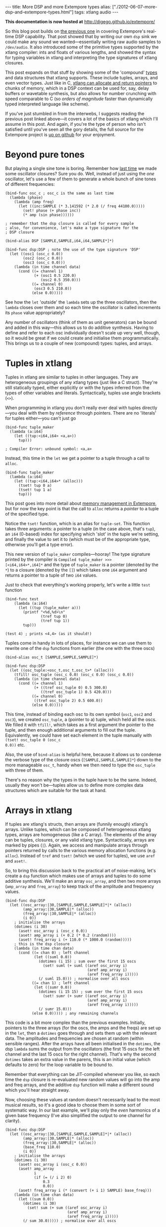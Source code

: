 #+PROPERTY: header-args:extempore :tangle /tmp/2012-06-07-more-dsp-and-extempore-types.xtm
#+begin_html
---
title: More DSP and more Extempore types
alias: ["./2012-06-07-more-dsp-and-extempore-types.html"]
tags: xtlang audio
---
#+end_html

*This documentation is now hosted at* [[http://digego.github.io/extempore/]]

So this blog post builds on [[http://benswift.github.com/blog/2012/06/07/dsp-basics-in-extempore/][the previous one]] in covering Extempore's
real-time DSP capability. That post showed that by writing our own
=dsp= sink we could make any sound we wanted---essentially writing raw
audio samples to =/dev/audio=. It also introduced some of the
primitive types supported by the xtlang compiler: ints and floats of
various lengths, and showed the syntax for typing variables in xtlang
and interpreting the type signatures of xtlang closures.

This post expands on that stuff by showing some of the 'compound'
[[file:2012-08-09-xtlang-type-reference.org][types]] and data structures that xtlang supports. These include tuples,
arrays, and even vector types. Just like in C, [[file:2012-08-13-understanding-pointers-in-xtlang.org][xtlang can allocate and
return pointers]] to chunks of memory, which in a DSP context can be
used for, say, delay buffers or wavetable synthesis, but also allows
for number crunching with speed comparable to C (so /orders of
magnitude/ faster than dynamically typed interpreted language like
scheme).

If you've just stumbled in from the interwebs, I suggests
reading the previous post linked above---it covers a lot of the basics
of xtlang which I'll assume in this post.  And again, if you're the
type of person who isn't satisfied until you've seen all the gory
details, the full source for the Extempore project is
[[http://github.com/digego/extempore][up on github]] for your enjoyment.

* Beyond pure tones

But playing a single sine tone is boring. Remember how [[http://benswift.github.com/blog/2012/06/07/dsp-basics-in-extempore/][last time]] we
made some oscillator closures? Sure you do. Well, instead of just
using the /one/ oscillator, let's use a few of them to generate a
whole bunch of sine tones of different frequencies:

#+begin_src extempore
  (bind-func osc_c ; osc_c is the same as last time
    (lambda (phase)
      (lambda (amp freq)
        (let ((inc:SAMPLE (* 3.141592 (* 2.0 (/ freq 44100.0)))))
          (set! phase (+ phase inc))
          (* amp (sin phase))))))
  
  ; remember that the dsp closure is called for every sample
  ; also, for convenience, let's make a type signature for the
  ; DSP closure
  
  (bind-alias DSP [SAMPLE,SAMPLE,i64,i64,SAMPLE*]*)
  
  (bind-func dsp:DSP ; note the use of the type signature 'DSP'
    (let ((osc1 (osc_c 0.0))
          (osc2 (osc_c 0.0))
          (osc3 (osc_c 0.0)))
      (lambda (in time channel data)
        (cond ((= channel 1) 
               (+ (osc1 0.5 220.0)
                  (osc2 0.5 350.0)))
              ((= channel 0)
               (osc3 0.5 210.0))
              (else 0.0)))))
#+end_src

See how the =let= 'outside' the =lambda= sets up the three
oscillators, then the =lambda= closes over them and so each time the
oscillator is called increments its =phase= value appropriately?

Any number of oscillators (think of them as unit generators) can be
bound and added in this way---this allows us to do additive synthesis.
Having to define and refer to each osc individually doesn't scale up
very well, though, so it would be great if we could create and
initialise them programmatically. This brings us to a couple of new
(compound) types: tuples, and arrays.

* Tuples in xtlang

Tuples in xtlang are similar to tuples in other languages. They are
heterogeneous groupings of any xtlang types (just like a C struct).
They're still statically typed, either explicitly or with the types
inferred from the types of other variables and literals.
Syntactically, tuples use angle brackets (=<>=).

When programming in xtlang you don't really ever deal with tuples
directly---you deal with them by /reference/ through pointers. There
are no 'literals' for tuples either---you can't just go
#+begin_src extempore
  (bind-func tuple_maker
    (lambda (a:i64)
      (let ((tup:<i64,i64> <a,a>))
        tup)))
  
  ; Compiler Error: unbound symbol: <a,a>
#+end_src
Instead, this time in the =let= we get a pointer to a tuple through a
call to =alloc=.
#+begin_src extempore
  (bind-func tuple_maker
    (lambda (a:i64)
      (let ((tup:<i64,i64>* (alloc)))
        (tset! tup 0 a)
        (tset! tup 1 a)
        tup)))
#+end_src
This post goes into more detail about [[file:2012-08-17-memory-management-in-extempore.org][memory management in Extempore]],
but for now the key point is that the call to =alloc= returns a
/pointer/ to a tuple of the specified type.

Notice the =tset!= function, which is an alias for =tuple-set=. This
function takes three arguments: a pointer to a tuple (in the case
above, that's =tup=), an =i64= (0-based) index for specifying which
'slot' in the tuple we're setting, and finally the value to set it to
(which must be of the appropriate type, otherwise you'll get a type
error).

This new version of =tuple_maker= compiles---hooray! The type signature
printed by the compiler is =Compiled tuple_maker >>>
[<i64,i64>*,i64]*= and the type of =tuple_maker= is a pointer (denoted
by the =*=) to a closure (denoted by the =[]=) which takes one =i64=
argument and returns a pointer to a tuple of two =i64= values.

Just to check that everything's working properly, let's write a little
=test= function
#+begin_src extempore
  (bind-func test
      (lambda (a:i64)
        (let ((tup (tuple_maker a)))
          (printf "<%d,%d>\n"
                  (tref tup 0)
                  (tref tup 1))
          tup)))
  
  (test 4) ; prints <4,4> (as it should!)
#+end_src

Tuples come in handy in lots of places, for instance we can use them
to rewrite one of the =dsp= functions from earlier (the one with the
three oscs)
#+begin_src extempore
  (bind-alias osc_t [SAMPLE,SAMPLE,SAMPLE]*)
  
  (bind-func dsp:DSP
    (let ((osc_tuple:<osc_t,osc_t,osc_t>* (alloc)))
      (tfill! osc_tuple (osc_c 0.0) (osc_c 0.0) (osc_c 0.0))
      (lambda (in time channel data)
        (cond ((= channel 1) 
               (+ ((tref osc_tuple 0) 0.5 300.0)
                  ((tref osc_tuple 1) 0.5 420.0)))
              ((= channel 0)
               ((tref osc_tuple 2) 0.5 600.0))
              (else 0.0)))))
#+end_src
This time, instead of binding each osc to its own symbol (=osc1=,
=osc2= and =osc3=), we created =osc_tuple=, a (pointer to a) tuple,
which held all the oscs. We filled it with =tfill!=, which takes as a
first argument the pointer to the tuple, and then enough additional
arguments to fill out the tuple.  Equivalently, we could have set each
element in the tuple manually with =(tset! osc_tuple 0 (osc_c
0.0))= etc.

Also, the use of =bind-alias= is helpful here, because it allows us to
condense the verbose type of the closure oscs
(=[SAMPLE,SAMPLE,SAMPLE]*=) down to the more manageable =osc_t=, handy
when we then need to type the =osc_tuple= with three of them.

There's no reason why the types in the tuple have to be the same.
Indeed, usually they won't be---tuples allow us to define more complex
data structures which are suitable for the task at hand.

* Arrays in xtlang

If tuples are xtlang's structs, then arrays are (funnily enough)
xtlang's arrays. Unlike tuples, which can be composed of heterogeneous
xtlang types, arrays are homogeneous (like a C array). The elements of
the array can be tuples, closures, or any valid xtlang type.
Syntactically, arrays are marked by pipes (=|=). Again, we access and
manipulate arrays through pointers returned by calls to the various
memory allocation functions (e.g. =alloc=). Instead of =tref= and
=tset!= (which we used for tuples), we use =aref= and =aset!=.

So, to bring this discussion back to the practical art of
noise-making, let's create a =dsp= function which makes use of arrays
and tuples to do some additive synthesis. We'll make an array
=osc_array=, and then two more arrays (=amp_array= and =freq_array=)
to keep track of the amplitude and frequency values.

#+begin_src extempore
  (bind-func dsp:DSP
    (let ((osc_array:|30,[SAMPLE,SAMPLE,SAMPLE]*|* (alloc))
          (amp_array:|30,SAMPLE|* (alloc))
          (freq_array:|30,SAMPLE|* (alloc))
          (i 0))
      ; initialise the arrays
      (dotimes (i 30)
        (aset! osc_array i (osc_c 0.0))
        (aset! amp_array i (+ 0.2 (* 0.2 (random))))
        (aset! freq_array i (+ 110.0 (* 1000.0 (random)))))
      ; this is the dsp closure
      (lambda (in time chan data)
        (cond ((= chan 0) ; left channel
               (let ((suml 0.0))
                 (dotimes (i 15) ; sum over the first 15 oscs
                   (set! suml (+ suml ((aref osc_array i)
                                       (aref amp_array i)
                                       (aref freq_array i)))))
                 (/ suml 15.0))) ; normalise over all oscs
              ((= chan 1) ; left channel
               (let ((sumr 0.0))
                 (dotimes (i 15 15) ; sum over the first 15 oscs
                   (set! sumr (+ sumr ((aref osc_array i)
                                       (aref amp_array i)
                                       (aref freq_array i)))))
                 (/ sumr 15.0)))
              (else 0.0))))) ; any remaining channels
#+end_src

This code is a bit more complex than the previous examples.
Initially, pointers to the three arrays (for the oscs, the amps and
the freqs) are  set up in the =let=, then a =dotimes= goes through and
sets them up with the relevant data.  The amplitudes and
frequencies are chosen at random (within sensible ranges).  After the
arrays have all been initialised in the =dotimes=, the dsp =lambda=
sums the output from the oscillators (the first 15 oscs for the left
channel and the last 15 oscs for the right channel).  That's why the
second =dotimes= takes an extra value in the parens, this is an
initial value (which defaults to zero) for the loop variable to be
bound to.

Remember that everything can be JIT-compiled whenever you like, so
each time the =dsp= closure is re-evaluated new random values will go
into the amp and freq arrays, and the additive =dsp= function will
make a different sound which you'll hear straight away.

Now, choosing these values at random doesn't necessarily lead to the
most musical results, so it's a good idea to choose them in some sort
of systematic way.  In our last example, we'll play only the /even/
harmonics of a given base frequency (I've also simplified the output to
one channel for clarity).

#+begin_src extempore
  (bind-func dsp:DSP
    (let ((osc_array:|30,[SAMPLE,SAMPLE,SAMPLE]*|* (alloc))
          (amp_array:|30,SAMPLE|* (alloc))
          (freq_array:|30,SAMPLE|* (alloc))
          (base_freq 110.0)
          (i 0))
      ; initialise the arrays
      (dotimes (i 30)
        (aset! osc_array i (osc_c 0.0))
        (aset! amp_array
               i
               (if (= (/ i 2) 0)
                   0.3
                   0.0))
        (aset! freq_array i (* (convert (+ i 1) SAMPLE) base_freq)))
      (lambda (in time chan data)
        (let ((sum 0.0))
          (dotimes (i 30)
            (set! sum (+ sum ((aref osc_array i)
                              (aref amp_array i)
                              (aref freq_array i)))))
          (/ sum 30.0))))) ; normalise over all oscs
#+end_src

See how we're using the same arrays as last time (for osc, amp and
freq) but instead of randomly picking frequencies and amplitudes,
we're generating a harmonic series with a fundamental of 110Hz, and
only playing the even harmonics (check the equality test in the
initialisation of =amp_array=).  For fun, change that equality test to
an inequality test (=<>=) and listen to the result!

* Knock yourselves out

So the examples in this post are hopefully beginning to flesh out the
claims I made [[http://benswift.github.com/blog/2012/06/07/dsp-basics-in-extempore/][last time]] about being able to do real-time DSP in
Extempore. Again, I know that this might seem like reinventing the
wheel, building all the oscillators from scratch.  There are xtlang
libraries for all of this, so there's no need to mess around with the
low-level synthesis stuff if you don't want to.  But the point is that
you /can/, and it's all hot-swappable, and written in the same
language  and environment that you use even if you just want to
trigger pre-made instruments.  These examples show how to do things
from first principles, but feel free to mess around at whatever level
of abstraction tickles your creative fancy.
